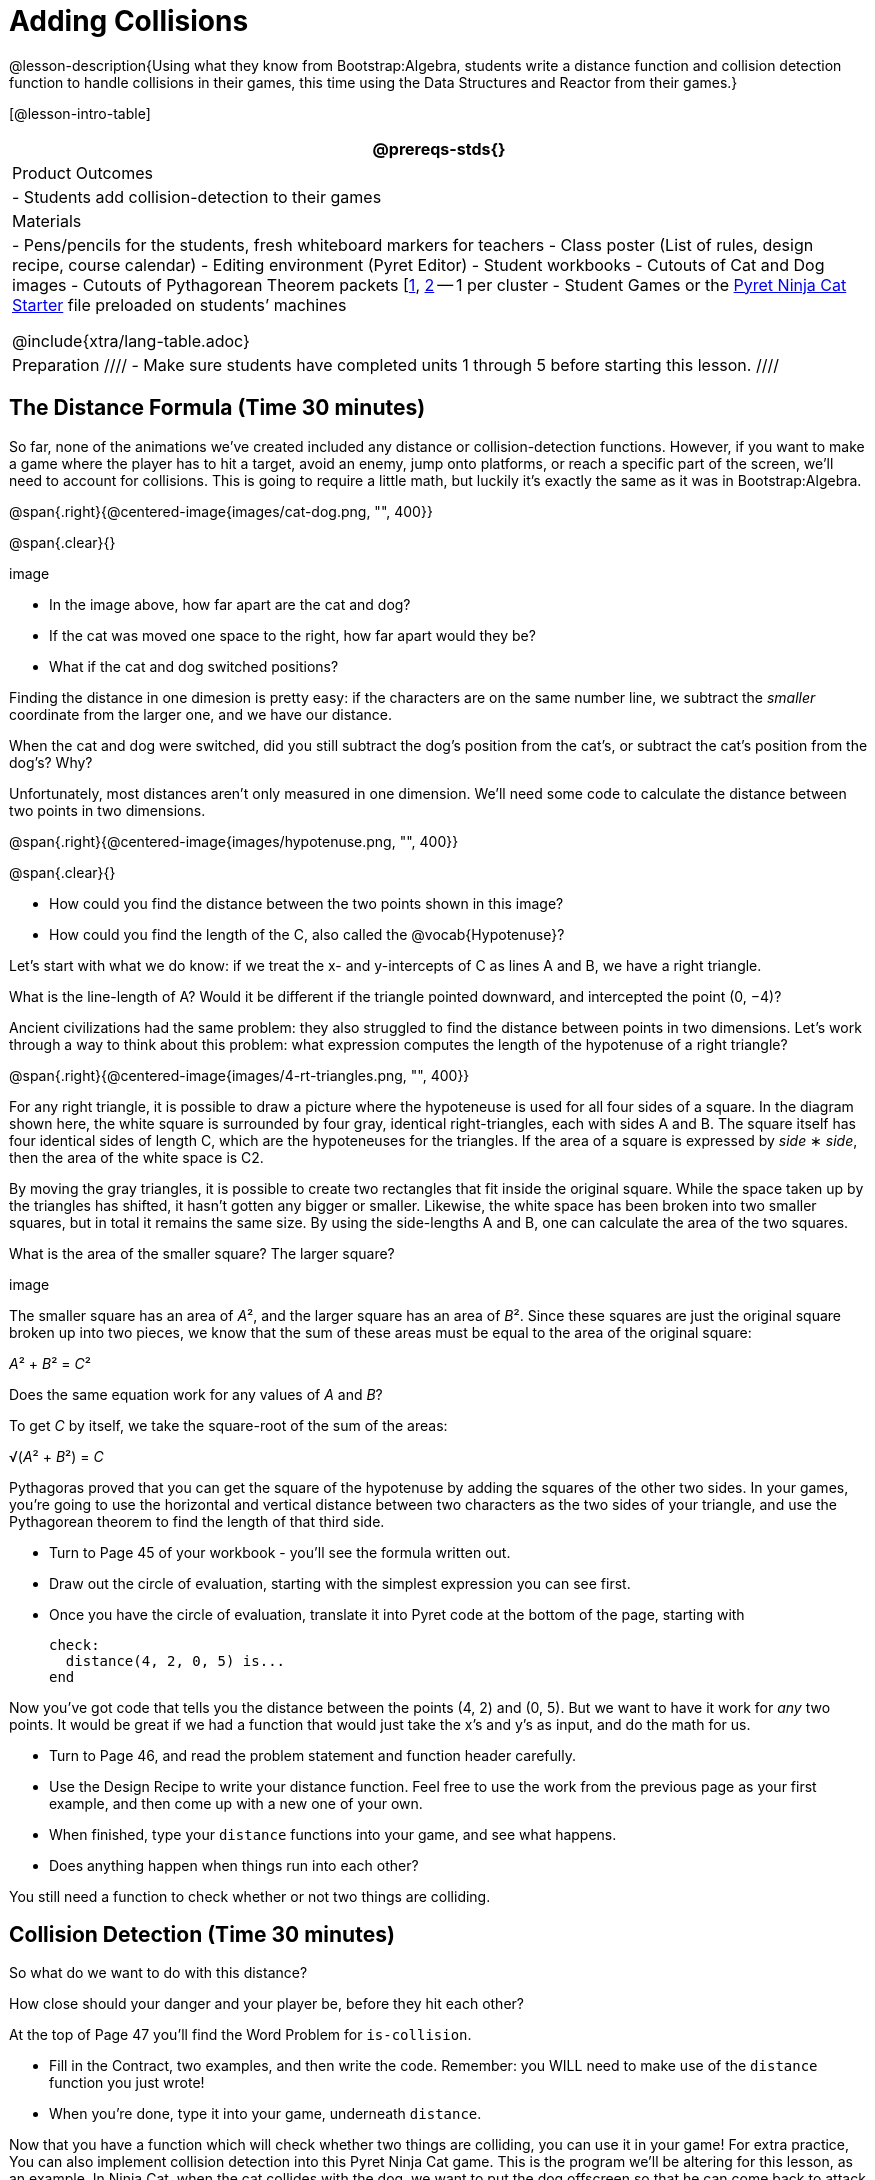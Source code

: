 = Adding Collisions

@lesson-description{Using what they know from Bootstrap:Algebra, students write a distance function and collision detection function to handle collisions in their games, this time using the Data Structures and Reactor from their games.}

[@lesson-intro-table]
|===
@prereqs-stds{}

| Product Outcomes
|
- Students add collision-detection to their games

| Materials
|
- Pens/pencils for the students, fresh whiteboard markers for teachers
- Class poster (List of rules, design recipe, course calendar)
- Editing environment (Pyret Editor)
- Student workbooks
- Cutouts of Cat and Dog images
- Cutouts of Pythagorean Theorem packets [link:images/pythag1.png[1], link:images/pythag2.png[2] -- 1 per cluster - Student Games or the https://code.pyret.org/editor#share=0B9rKDmABYlJVT1FBd3RpQWFqbGM[Pyret Ninja Cat Starter] file preloaded on students’ machines

@include{xtra/lang-table.adoc}

| Preparation
////
- Make sure students have completed units 1 through 5 before starting this lesson.
////

|===


== The Distance Formula (Time 30 minutes)

So far, none of the animations we’ve created included any distance or collision-detection functions. However, if you want to make a game where the player has to hit a target, avoid an enemy, jump onto platforms, or reach a specific part of the screen, we’ll need to account for collisions. This is going to require a little math, but luckily it’s exactly the same as it was in Bootstrap:Algebra.

@span{.right}{@centered-image{images/cat-dog.png, "", 400}}

@span{.clear}{}

////
This lesson is part of a series of features meant to come at the end of the Bootstrap:Reactive units. Once students have made a number of simple animations and games, they will have lots of ideas for what they want to make next and add to their existing games. We’ve included a number of the most requested features in these lessons. Because each students’ game will be different, we’ve used a Pyret version of the original Ninja Cat game as an example program, but this lesson can be adapted to add collision detection to any game.
////

image

- In the image above, how far apart are the cat and dog?
- If the cat was moved one space to the right, how far apart would they be?
- What if the cat and dog switched positions?

Finding the distance in one dimesion is pretty easy: if the characters are on the same number line, we subtract the _smaller_ coordinate from the larger one, and we have our distance.

[.lesson-instruction]
When the cat and dog were switched, did you still subtract the dog’s position from the cat’s, or subtract the cat’s position from the dog’s? Why?

////
Draw a number line on the board, with the cutouts of the cat and dog at the given positions. Ask students to tell you the distance between them, and move the images accordingly. Having students act this out can also work well: draw a number line, have two students stand at different points on the line, using their arms or cutouts to give objects of different sizes. Move students along the number line until they touch, then compute the distance on the number line.
////

Unfortunately, most distances aren’t only measured in one dimension. We’ll need some code to calculate the distance between two points in two dimensions.

@span{.right}{@centered-image{images/hypotenuse.png, "", 400}}

@span{.clear}{}

[.lesson-instruction]
- How could you find the distance between the two points shown in this image?
- How could you find the length of the C, also called the @vocab{Hypotenuse}?

Let’s start with what we do know: if we treat the x- and y-intercepts of C as lines A and B, we have a right triangle.

[.lesson-instruction]
What is the line-length of A? Would it be different if the triangle pointed downward, and intercepted the point (0, −4)?

////
Draw this image on the board, with the lines labeled "A", "B", and "C".
////

Ancient civilizations had the same problem: they also struggled to find the distance between points in two dimensions. Let’s work through a way to think about this problem: what expression computes the length of the hypotenuse of a right triangle?

////
This exercise is best done in small groups of students (2-3 per group). Pass out Pythagorean Proof materials [1, 2] to each group, and have them review all of their materials:

A large, white square with a smaller one drawn inside Four gray triangles, all the same size Everyone will have a packet with the same materials, but each group’s triangles are a little different. The activity workes with triangles of all sizes, so each pair will get to test it out on their own triangles. Draw the diagram on the board.
////

@span{.right}{@centered-image{images/4-rt-triangles.png, "", 400}}

For any right triangle, it is possible to draw a picture where the hypoteneuse is used for all four sides of a square. In the diagram shown here, the white square is surrounded by four gray, identical right-triangles, each with sides A and B. The square itself has four identical sides of length C, which are the hypoteneuses for the triangles. If the area of a square is expressed by _side_ ∗ _side_, then the area of the white space is C2.

////
Have students place their gray triangles onto the paper, to match the diagram.
////

By moving the gray triangles, it is possible to create two rectangles that fit inside the original square. While the space taken up by the triangles has shifted, it hasn’t gotten any bigger or smaller. Likewise, the white space has been broken into two smaller squares, but in total it remains the same size. By using the side-lengths A and B, one can calculate the area of the two squares.

[.lesson-instruction]
What is the area of the smaller square? The larger square?

////
You may need to explicitly point out that the side-lengths of the triangles can be used as the side-lengths of the squares.
////

image

The smaller square has an area of __A__², and the larger square has an area of __B__². Since these squares are just the original square broken up into two pieces, we know that the sum of these areas must be equal to the area of the original square:

__A__² + __B__² = __C__²

[.lesson-instruction]
Does the same equation work for any values of _A_ and _B_?

To get _C_ by itself, we take the square-root of the sum of the areas:

√(__A__² + __B__²) = __C__


Pythagoras proved that you can get the square of the hypotenuse by adding the squares of the other two sides. In your games, you’re going to use the horizontal and vertical distance between two characters as the two sides of your triangle, and use the Pythagorean theorem to find the length of that third side.

////
Remind students that A and B are the horizontal and vertical lengths, which are calculated by line-length.
////

[.lesson-instruction]
--
- Turn to Page 45 of your workbook - you’ll see the formula written out.
- Draw out the circle of evaluation, starting with the simplest expression you can see first.
- Once you have the circle of evaluation, translate it into Pyret code at the bottom of the page, starting with  
+
----
check:
  distance(4, 2, 0, 5) is...
end
----
--
 
Now you’ve got code that tells you the distance between the points (4, 2) and (0, 5). But we want to have it work for _any_ two points. It would be great if we had a function that would just take the x’s and y’s as input, and do the math for us.

[.lesson-instruction]
--
- Turn to Page 46, and read the problem statement and function header carefully.
- Use the Design Recipe to write your distance function. Feel free to use the work from the previous page as your first example, and then come up with a new one of your own.
- When finished, type your `distance` functions into your game, and see what happens.
- Does anything happen when things run into each other?
--

You still need a function to check whether or not two things are colliding.

////
Pay careful attention to the order in which the coordinates are given to the distance function. The player’s x-coordinate (px) must be given first, followed by the player’s y (py), character’s x (cx), and character’s y (cy). Just like with making data structures, order matters, and the distance function will not work otherwise. Also be sure to check that students are using num-sqr and num-sqrt in the correct places.
////


== Collision Detection (Time 30 minutes)

So what do we want to do with this distance?

[.lesson-instruction]
How close should your danger and your player be, before they hit each other?

At the top of Page 47 you’ll find the Word Problem for `is-collision`.

[.lesson-instruction]
--
- Fill in the Contract, two examples, and then write the code. Remember: you WILL need to make use of the `distance` function you just wrote!
- When you’re done, type it into your game, underneath `distance`.
--

////
Using visual examples, ask students to guess the distance between a danger and a player at different positions. How far apart do they need to be before one has hit the other? Make sure students understand what is going on by asking questions: If the collision distance is small, does that mean the game is hard or easy? What would make it easier?
////

Now that you have a function which will check whether two things are colliding, you can use it in your game! For extra practice, You can also implement collision detection into this Pyret Ninja Cat game. This is the program we’ll be altering for this lesson, as an example. In Ninja Cat, when the cat collides with the dog, we want to put the dog offscreen so that he can come back to attack again.

[.lesson-instruction]
Out of the major functions in the game (`next-state-tick`, `draw-state`, or `next-state-key`), which do you think you’ll need to edit to handle collisions, changing the `GameState` when two characters collide?

We’ll need to make some more `if` branches for `next-state-tick`.

[.lesson-instruction]
--
- Start with the test: how could you check whether the cat and dog are colliding? Have you written a function to check that?
- What do the inputs need to be?
- How do you get the `playery` out of the `GameState`? `playerx`?
- How do you get the `dangerx` out of the `GameState`? `dangery`?
--
 
----
if is-collision(
g.playerx,
g.playery,
g.dangerx,
g.dangery):   ...result...
----
 
Remember that `next-state-tick` produces a GameState, so what function should come first in our result?  

----
if is-collision(
  g.playerx,
  g.playery,
  g.dangerx,
  g.dangery):
game(
  ...playerx...,
  ...playery...,
  ...dangerx...,
  ...dangery...,
  ...dangerspeed...
  ...targetx...
  ...targety...
  ...targetspeed...)
----
 
[.lesson-instruction]
--
And what should happen when the cat and dog collide? Can you think of a number that puts the dog off the screen on the left side? What about the dog’s y-coordinate? We could choose a number and always place it at the same y-coordinate each time, but then the game would be really easy! To make it more challenging, we’d like the dog to appear at a random y-coordinate each time it collides with the cat. Thankfully, Pyret has a function which produces a random number between zero and its input: 

----
# num-random :: Number -> Number
----
--
 
----
if is-collision(
  g.playerx,
  g.playery,
  g.dangerx,
  g.dangery):
game(
  g.playerx,
  200,
  num-random(480),
  0,
  0,
  g.targetx,
  g.targety,
  g.targetspeed) 
----
 
////
Collision detection must be part of the next-state-tick function because the game should be checking for a collision each time the GameState is updated, on every tick. Students may assume that draw-state should handle collision detection, but point out that the Range of draw-state is an Image, and their function must return a new GameState in order to set the locations of the characters after a collision.
////

[.lesson-instruction]
--
 Once you’ve finished, write another branch to check whether the player and the target have collided. *Challenges:*

- Change your first condition so that the danger gets reset only when the player and danger collide AND the cat is jumping. (What must be true about the player’s y-coordinate for it to be jumping?)
- Add another condition to check whether the player has collided with the danger while the player is on the ground. This could be a single expression within `next-state-tick`, or you can write a @vocab{helper function} called `game-over` to do this work, and use it in other functions as well (maybe the GameState is drawn differently once the game is over.)
--

////
For reference, a complete version of the Pyret Ninja Cat game can be found here.
////


